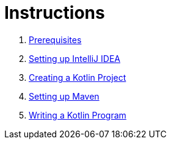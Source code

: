 = Instructions

1. link:./instructions/1-prerequisites.adoc[Prerequisites]
2. link:./instructions/2-setting-up-intellij-idea.adoc[Setting up IntelliJ IDEA]
3. link:./instructions/3-create-kotlin-project.adoc[Creating a Kotlin Project]
4. link:./instructions/4-setting-up-maven.adoc[Setting up Maven]
5. link:./instructions/5-writing-kotlin-program.adoc[Writing a Kotlin Program]